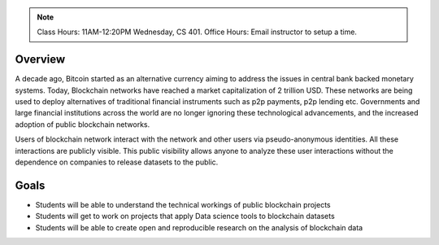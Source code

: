 .. title: Blockchain Data Science
.. slug: overview
.. date: 2022-01-23 18:56:07 UTC-05:00
.. tags: 
.. category: 
.. link: 
.. description: 
.. type: text

.. note:: Class Hours: 11AM-12:20PM Wednesday, CS 401. Office Hours: Email instructor to setup a time.

Overview
===========
A decade ago, Bitcoin started as an alternative currency aiming to address the issues in central bank backed monetary systems. Today, Blockchain networks have reached a market capitalization of 2 trillion USD. These networks are being used to deploy alternatives of traditional financial instruments such as p2p payments, p2p lending etc. Governments and large financial institutions across the world are no longer ignoring these technological advancements, and the increased adoption of public blockchain networks.

Users of blockchain network interact with the network and other users via pseudo-anonymous identities. All these interactions are publicly visible. This public visibility allows anyone to analyze these user interactions without the dependence on companies to release datasets to the public.

Goals
===========
- Students will be able to understand the technical workings of public blockchain projects
- Students will get to work on projects that apply Data science tools to blockchain datasets
- Students will be able to create open and reproducible research on the analysis of blockchain data
